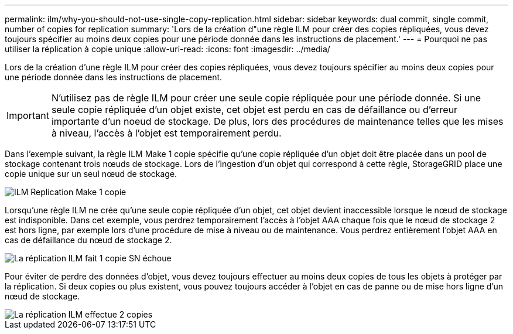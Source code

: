 ---
permalink: ilm/why-you-should-not-use-single-copy-replication.html 
sidebar: sidebar 
keywords: dual commit, single commit, number of copies for replication 
summary: 'Lors de la création d"une règle ILM pour créer des copies répliquées, vous devez toujours spécifier au moins deux copies pour une période donnée dans les instructions de placement.' 
---
= Pourquoi ne pas utiliser la réplication à copie unique
:allow-uri-read: 
:icons: font
:imagesdir: ../media/


[role="lead"]
Lors de la création d'une règle ILM pour créer des copies répliquées, vous devez toujours spécifier au moins deux copies pour une période donnée dans les instructions de placement.


IMPORTANT: N'utilisez pas de règle ILM pour créer une seule copie répliquée pour une période donnée. Si une seule copie répliquée d'un objet existe, cet objet est perdu en cas de défaillance ou d'erreur importante d'un noeud de stockage. De plus, lors des procédures de maintenance telles que les mises à niveau, l'accès à l'objet est temporairement perdu.

Dans l'exemple suivant, la règle ILM Make 1 copie spécifie qu'une copie répliquée d'un objet doit être placée dans un pool de stockage contenant trois nœuds de stockage. Lors de l'ingestion d'un objet qui correspond à cette règle, StorageGRID place une copie unique sur un seul nœud de stockage.

image::../media/ilm_replication_make_1_copy.png[ILM Replication Make 1 copie]

Lorsqu'une règle ILM ne crée qu'une seule copie répliquée d'un objet, cet objet devient inaccessible lorsque le nœud de stockage est indisponible. Dans cet exemple, vous perdrez temporairement l'accès à l'objet AAA chaque fois que le nœud de stockage 2 est hors ligne, par exemple lors d'une procédure de mise à niveau ou de maintenance. Vous perdrez entièrement l'objet AAA en cas de défaillance du nœud de stockage 2.

image::../media/ilm_replication_make_1_copy_sn_fails.png[La réplication ILM fait 1 copie SN échoue]

Pour éviter de perdre des données d'objet, vous devez toujours effectuer au moins deux copies de tous les objets à protéger par la réplication. Si deux copies ou plus existent, vous pouvez toujours accéder à l'objet en cas de panne ou de mise hors ligne d'un nœud de stockage.

image::../media/ilm_replication_make_2_copies_sn_fails.png[La réplication ILM effectue 2 copies, défaillance du numéro de série]
